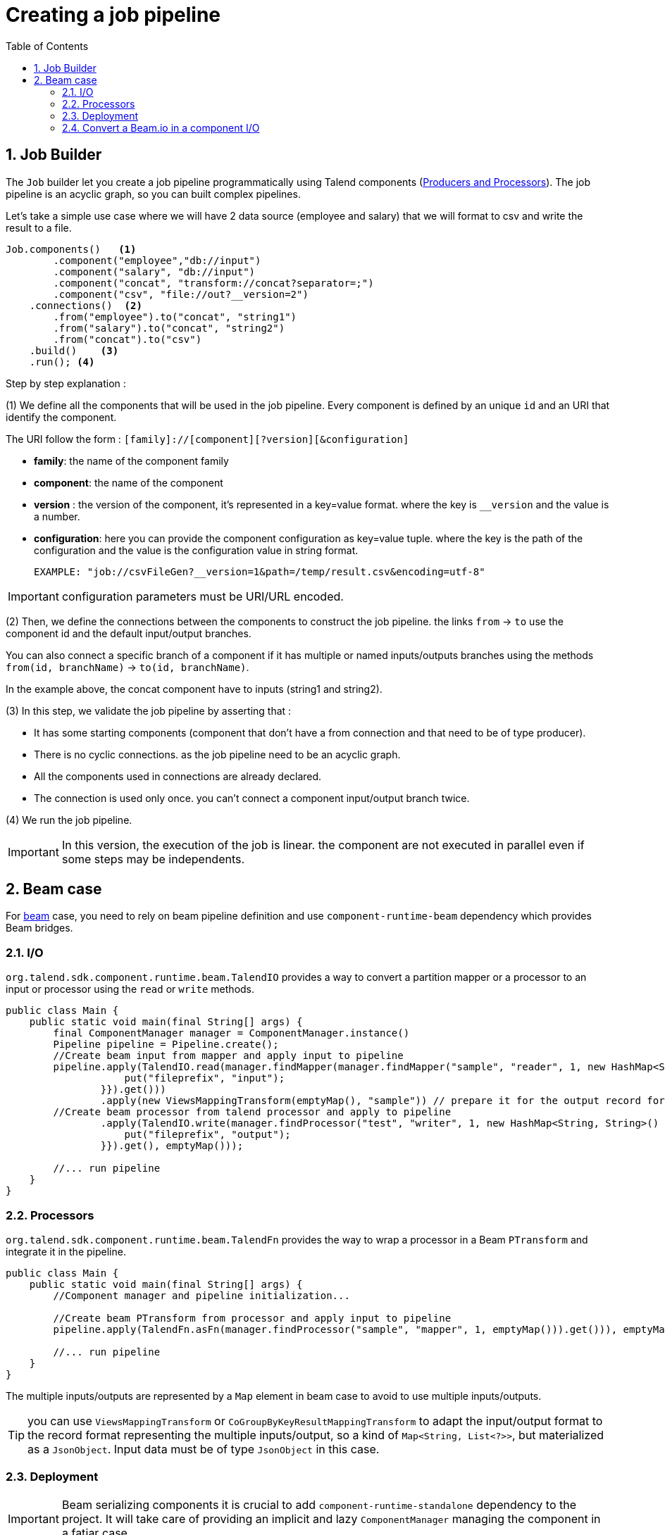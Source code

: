 = Creating a job pipeline
:toc:
:numbered:
:icons: font
:hide-uri-scheme:
:imagesdir: images
:outdir: ../assets
:jbake-type: page
:jbake-tags: documentation
:jbake-status: published


== Job Builder

The `Job` builder let you create a job pipeline programmatically using Talend components
(link:latest/component-definition.html[Producers and Processors]).
The job pipeline is an acyclic graph, so you can built complex pipelines.

Let's take a simple use case where we will have 2 data source (employee and salary) that we will format to csv and write
the result to a file.

[source,java,indent=0,subs="verbatim,quotes,attributes"]
----
Job.components()   <1>
        .component("employee","db://input")
        .component("salary", "db://input")
        .component("concat", "transform://concat?separator=;")
        .component("csv", "file://out?__version=2")
    .connections()  <2>
        .from("employee").to("concat", "string1")
        .from("salary").to("concat", "string2")
        .from("concat").to("csv")
    .build()    <3>
    .run(); <4>
----
Step by step explanation :

(1) We define all the components that will be used in the job pipeline.
Every component is defined by an unique `id` and an URI that identify the component.

The URI follow the form : `[family]://[component][?version][&configuration]`

* *family*: the name of the component family
* *component*: the name of the component
* *version* : the version of the component, it's represented in a key=value format. where the key is `__version` and the value is a number.
* *configuration*: here you can provide the component configuration as key=value tuple.
where the key is the path of the configuration and the value is the configuration value in string format.

 EXAMPLE: "job://csvFileGen?__version=1&path=/temp/result.csv&encoding=utf-8"

IMPORTANT: configuration parameters must be URI/URL encoded.

(2) Then, we define the connections between the components to construct the job pipeline.
the links `from` -> `to` use the component id and the default input/output branches.

You can also connect a specific branch of a component if it has multiple or named inputs/outputs branches
using the methods `from(id, branchName)` -> `to(id, branchName)`.

In the example above, the concat component have to inputs (string1 and string2).


(3) In this step, we validate the job pipeline by asserting that :

 * It has some starting components (component that don't have a from connection and that need to be of type producer).
 * There is no cyclic connections. as the job pipeline need to be an acyclic graph.
 * All the components used in connections are already declared.
 * The connection is used only once. you can't connect a component input/output branch twice.

(4) We run the job pipeline.

IMPORTANT: In this version, the execution of the job is linear. the component are not executed in parallel even if some steps
may be independents.

== Beam case

For link:https://beam.apache.org/[beam] case, you need to rely on beam pipeline definition and use `component-runtime-beam` dependency which provides Beam bridges.

=== I/O

`org.talend.sdk.component.runtime.beam.TalendIO` provides a way to convert a partition mapper or a processor to an input
 or processor
using the `read` or `write` methods.

[source,java]
----
public class Main {
    public static void main(final String[] args) {
        final ComponentManager manager = ComponentManager.instance()
        Pipeline pipeline = Pipeline.create();
        //Create beam input from mapper and apply input to pipeline
        pipeline.apply(TalendIO.read(manager.findMapper(manager.findMapper("sample", "reader", 1, new HashMap<String, String>() {{
                    put("fileprefix", "input");
                }}).get()))
                .apply(new ViewsMappingTransform(emptyMap(), "sample")) // prepare it for the output record format (see next part)
        //Create beam processor from talend processor and apply to pipeline
                .apply(TalendIO.write(manager.findProcessor("test", "writer", 1, new HashMap<String, String>() {{
                    put("fileprefix", "output");
                }}).get(), emptyMap()));

        //... run pipeline
    }
}
----

=== Processors

`org.talend.sdk.component.runtime.beam.TalendFn` provides the way to wrap a processor in a Beam `PTransform` and integrate
 it in the pipeline.

[source,java]
----
public class Main {
    public static void main(final String[] args) {
        //Component manager and pipeline initialization...

        //Create beam PTransform from processor and apply input to pipeline
        pipeline.apply(TalendFn.asFn(manager.findProcessor("sample", "mapper", 1, emptyMap())).get())), emptyMap());

        //... run pipeline
    }
}
----

The multiple inputs/outputs are represented by a `Map` element in beam case to avoid to use multiple inputs/outputs.

TIP: you can use `ViewsMappingTransform` or `CoGroupByKeyResultMappingTransform` to adapt the input/output
format to the record format representing the multiple inputs/output, so a kind of `Map<String, List<?>>`,
but materialized as a `JsonObject`. Input data must be of type `JsonObject` in this case.

=== Deployment

IMPORTANT: Beam serializing components it is crucial to add `component-runtime-standalone` dependency to the project. It will take
care of providing an implicit and lazy `ComponentManager` managing the component in a fatjar case.

=== Convert a Beam.io in a component I/O

For simple I/O you can get automatic conversion of the Beam.io to a component I/O transparently if you decorated your `PTransform`
with `@PartitionMapper` or `@Processor`.

The limitation are:

- Inputs must implement `PTransform<PBegin, PCollection<?>>` and must be a `BoundedSource`.
- Outputs must implement `PTransform<PCollection<?>, PDone>` and just register on the input `PCollection` a `DoFn`.

More information on that topic on <<wrapping-a-beam-io.adoc#, How to wrap a Beam I/O>> page.